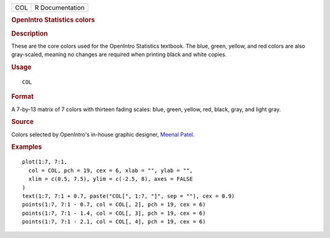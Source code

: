 .. container::

   .. container::

      === ===============
      COL R Documentation
      === ===============

      .. rubric:: OpenIntro Statistics colors
         :name: openintro-statistics-colors

      .. rubric:: Description
         :name: description

      These are the core colors used for the OpenIntro Statistics
      textbook. The blue, green, yellow, and red colors are also
      gray-scaled, meaning no changes are required when printing black
      and white copies.

      .. rubric:: Usage
         :name: usage

      ::

         COL

      .. rubric:: Format
         :name: format

      A 7-by-13 matrix of 7 colors with thirteen fading scales: blue,
      green, yellow, red, black, gray, and light gray.

      .. rubric:: Source
         :name: source

      Colors selected by OpenIntro's in-house graphic designer, `Meenal
      Patel <http://www.meenalpatel.com>`__.

      .. rubric:: Examples
         :name: examples

      ::

         plot(1:7, 7:1,
           col = COL, pch = 19, cex = 6, xlab = "", ylab = "",
           xlim = c(0.5, 7.5), ylim = c(-2.5, 8), axes = FALSE
         )
         text(1:7, 7:1 + 0.7, paste("COL[", 1:7, "]", sep = ""), cex = 0.9)
         points(1:7, 7:1 - 0.7, col = COL[, 2], pch = 19, cex = 6)
         points(1:7, 7:1 - 1.4, col = COL[, 3], pch = 19, cex = 6)
         points(1:7, 7:1 - 2.1, col = COL[, 4], pch = 19, cex = 6)
